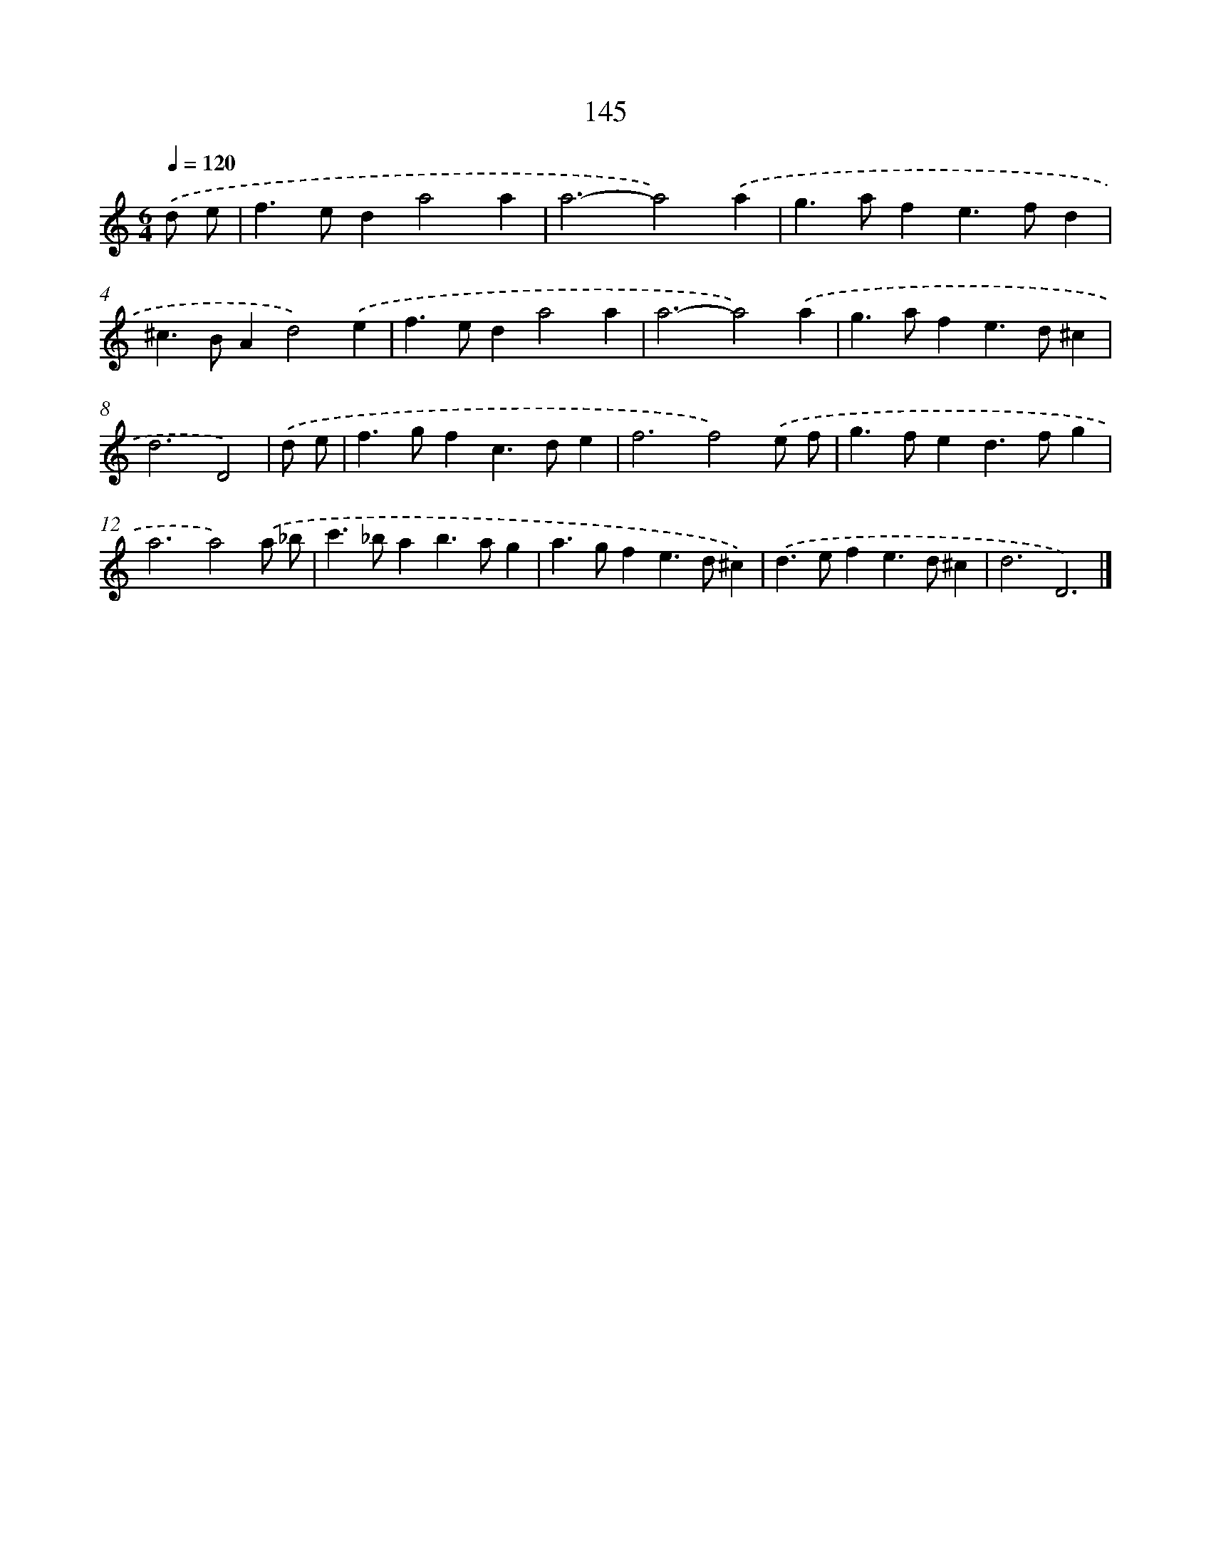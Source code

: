 X: 7831
T: 145
%%abc-version 2.0
%%abcx-abcm2ps-target-version 5.9.1 (29 Sep 2008)
%%abc-creator hum2abc beta
%%abcx-conversion-date 2018/11/01 14:36:41
%%humdrum-veritas 4208149545
%%humdrum-veritas-data 2813559
%%continueall 1
%%barnumbers 0
L: 1/4
M: 6/4
Q: 1/4=120
K: C clef=treble
.('d/ e/ [I:setbarnb 1]|
f>eda2a |
a3-a2).('a |
g>afe>fd |
^c>BAd2).('e |
f>eda2a |
a3-a2).('a |
g>afe>d^c |
d3D2) |
.('d/ e/ [I:setbarnb 9]|
f>gfc>de |
f3f2).('e/ f/ |
g>fed>fg |
a3a2).('a/ _b/ |
c'>_bab>ag |
a>gfe>d^c) |
.('d>efe>d^c |
d3D3) |]
